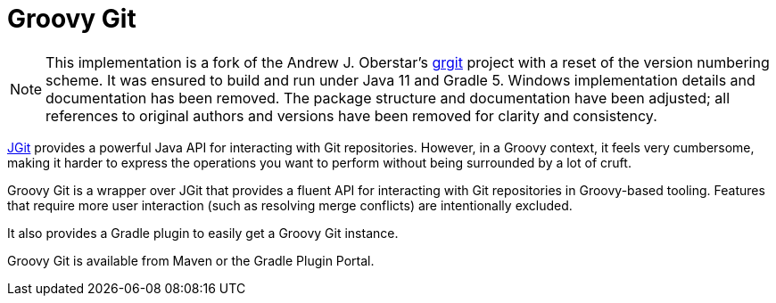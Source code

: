 # Groovy Git

NOTE: This implementation is a fork of the Andrew J. Oberstar's https://github.com/ajoberstart/grgit[grgit] project with a reset of the
version numbering scheme.
It was ensured to build and run under Java 11 and Gradle 5.
Windows implementation details and documentation has been removed.
The package structure and documentation have been adjusted;
all references to original authors and versions have been removed for clarity and consistency.

https://eclipse.org/jgit/[JGit] provides a powerful Java API for interacting with Git repositories. However,
in a Groovy context, it feels very cumbersome, making it harder to express the operations you want to perform
without being surrounded by a lot of cruft.

Groovy Git is a wrapper over JGit that provides a fluent API for interacting with Git repositories in Groovy-based
tooling. Features that require more user interaction (such as resolving merge conflicts) are intentionally excluded.

It also provides a Gradle plugin to easily get a Groovy Git instance.

Groovy Git is available from Maven or the Gradle Plugin Portal.


